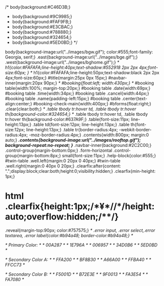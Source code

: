 /* body{background:#C46D3B;}
 * body{background:#9C9985;}
 * body{background:#FAF9FB;}
 * body{background:#E3CBAC;}
 * body{background:#788880;}
 * body{background:#324654;}
 * body{background:#5ED0BD;} */
body{background-image:url("../images/bgw.gif"); color:#555;font-family: Georgia, serif;}
.east{background-image:url("../images/bge.gif");}
.west{background-image:url("../images/bghome.gif");}
/* h1{color:#FAFAFA;line-height:40px;text-shadow:#552918 2px 2px 4px;font-size:60px; } */
h1{color:#FAFAFA;line-height:50px;text-shadow:black 2px 2px 4px;font-size:60px;}
#title{margin:25px 0px 15px;}
#navbar-inner{margin:20px 90px;}
/* #booking{float:left; width:430px;} */
#booking table{width:100%; margin-top:20px;}
#booking table .date{width:69px;}
#booking table .time{width:34px;}
#booking table .cancel{width:44px;}
#booking table .name{padding-left:15px;}
#booking table .center{text-align:center;}
#booking-check-main{width:400px;}
#bforms{float:right;}
.clear{clear:both;}
/* .table tbody tr:hover td, .table tbody tr:hover th{background-color:#324654;} */
.table tbody tr:hover td, .table tbody tr:hover th{background-color:#637A9F;}
.table{font-size:11px; line-height:13px;}
.table td{font-size:12px; line-height:13px;}
.table th{font-size:12px; line-height:13px;}
.table tr{border-radius:4px; -webkit-border-radius:4px; -moz-border-radius:4px;}
.contents{width:800px; margin:0 auto;}
/*.contents{background-image:url("../images/rooftop.gif");  background-repeat:no-repeat; }*/
.navbar-inner{background:#2C2C00;}
.control-group{margin-bottom:0px;}
.form-horizontal .control-group{margin-bottom:8px;}
small{font-size:11px;}
.help-block{color:#555;}
#twin-table .well.left{margin:0 20px 0 40px;}
#twin-table .well.right{margin:0 40px 0 20px;}
.clearfix:after{content: ".";display:block;clear:both;height:0;visibility:hidden;}
.clearfix{min-height: 1px;}
* html .clearfix{height:1px;/*¥*//*/height:auto;overflow:hidden;/**/}
.reveal{margin-top:90px; color:#757575;}
/* .error input, .error select,.error textarea, .error label{color:#b94a48;  border-color:#b94a48;} */

/* Primary Color: */
/* 00A287 */
/* 1E796A */
/* 006957 */
/* 34D0B6 */
/* 5ED0BD */

/* Secondary Color A: */
/* FFA200 */
/* BF8B30 */
/* A66A00 */
/* FFBA40 */
/* FFCC73 */

/* Secondary Color B: */
/* F5001D */
/* B72E3E */
/* 9F0013 */
/* FA3E54 */
/* FA7080 */